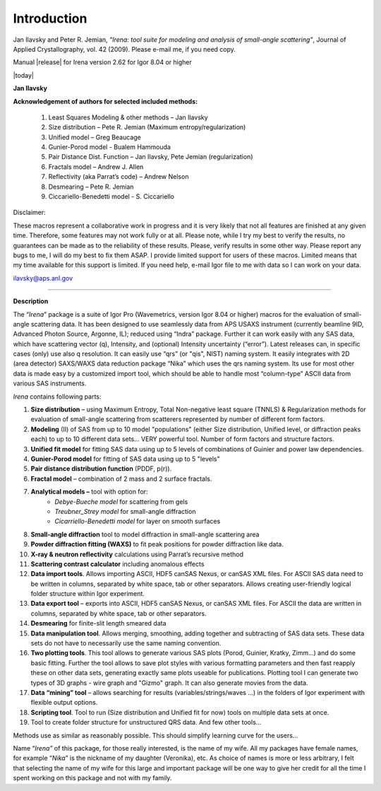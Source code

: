 .. _introduction:

.. index::
    Introduction Irena

Introduction
============

Jan Ilavsky and Peter R. Jemian, *“Irena: tool suite for modeling and analysis of small-angle scattering”*, Journal of Applied Crystallography, vol. 42 (2009). Please e-mail me, if you need copy.

Manual |release| for Irena version 2.62 for Igor 8.04 or higher

|today|

**Jan Ilavsky**

**Acknowledgement of authors for selected included methods:**

  #.  Least Squares Modeling & other methods – Jan Ilavsky
  #.  Size distribution – Pete R. Jemian (Maximum entropy/regularization)
  #.  Unified model – Greg Beaucage
  #.  Gunier-Porod model - Bualem Hammouda
  #.  Pair Distance Dist. Function – Jan Ilavsky, Pete Jemian (regularization)
  #.  Fractals model – Andrew J. Allen
  #.  Reflectivity (aka Parrat’s code) – Andrew Nelson
  #.  Desmearing – Pete R. Jemian
  #.  Ciccariello-Benedetti model - S. Ciccariello


Disclaimer:

These macros represent a collaborative work in progress and it is very likely that not all features are finished at any given time. Therefore, some features may not work fully or at all. Please note, while I try my best to verify the results, no guarantees can be made as to the reliability of these results. Please, verify results in some other way. Please report any bugs to me, I will do my best to fix them ASAP. I provide limited support for users of these macros. Limited means that my time available for this support is limited. If you need help, e-mail Igor file to me with data so I can work on your data.

ilavsky@aps.anl.gov


---------------------------------------------------------------------------

**Description**

The “\ *Irena*\ ” package is a suite of Igor Pro (Wavemetrics, version Igor 8.04 or higher) macros for the evaluation of small-angle scattering data. It has been designed to use seamlessly data from APS USAXS instrument (currently beamline 9ID, Advanced Photon Source, Argonne, IL); reduced using “Indra” package. Further it can work easily with any SAS data, which have scattering vector (q), Intensity, and (optional) Intensity uncertainty (“error”). Latest releases can, in specific cases (only) use also q resolution. It can easily use “qrs” (or "qis", NIST) naming system. It easily integrates with 2D (area detector) SAXS/WAXS data reduction package “Nika” which uses the qrs naming system. Its use for most other data is made easy by a customized import tool, which should be able to handle most “column-type” ASCII data from various SAS instruments.

*Irena* contains following parts:

#. **Size distribution** – using Maximum Entropy, Total Non-negative least square (TNNLS) & Regularization methods for evaluation of small-angle scattering from scatterers represented by number of different form factors.
#. **Modeling** (II) of SAS from up to 10 model "populations" (either Size distribution, Unified level, or diffraction peaks each) to up to 10 different data sets… VERY powerful tool. Number of form factors and structure factors.
#. **Unified fit model** for fitting SAS data using up to 5 levels of combinations of Guinier and power law dependencies.
#. **Gunier-Porod model** for fitting of SAS data using up to 5 "levels"
#. **Pair distance distribution function** (PDDF, p(r)).
#. **Fractal model** – combination of 2 mass and 2 surface fractals.
#. **Analytical models –** tool with option for:
    *  *Debye-Bueche model* for scattering from gels
    *  *Treubner\_Strey model* for small-angle diffraction
    *  *Cicarriello-Benedetti model* for layer on smooth surfaces
#.  **Small-angle diffraction** tool to model diffraction in small-angle scattering area
#.  **Powder diffraction fitting (WAXS)** to fit peak positions for powder diffraction like data.
#.  **X-ray & neutron reflectivity** calculations using Parrat’s recursive method
#.  **Scattering contrast calculator** including anomalous effects
#.  **Data import tools**. Allows importing ASCII, HDF5 canSAS Nexus, or canSAS XML files. For ASCII SAS data need to be written in columns, separated by white space, tab or other separators. Allows creating user-friendly logical folder structure within Igor experiment.
#.  **Data export tool** – exports into ASCII, HDF5 canSAS Nexus, or canSAS XML files. For ASCII the data are written in columns, separated by white space, tab or other separators.
#.  **Desmearing** for finite-slit length smeared data
#.  **Data manipulation tool**. Allows merging, smoothing, adding together and subtracting of SAS data sets. These data sets do not have to necessarily use the same naming convention.
#.  **Two plotting tools**. This tool allows to generate various SAS plots (Porod, Guinier, Kratky, Zimm…) and do some basic fitting. Further the tool allows to save plot styles with various formatting parameters and then fast reapply these on other data sets, generating exactly same plots useable for publications. Plotting tool I can generate two types of 3D graphs - wire graph and "Gizmo" graph. It can also generate movies from the data.
#.  **Data “mining” tool** – allows searching for results (variables/strings/waves …) in the folders of Igor experiment with flexible output options.
#.  **Scripting tool**. Tool to run (Size distribution and Unified fit for now) tools on multiple data sets at once.
#.  Tool to create folder structure for unstructured QRS data. And few other tools…

Methods use as similar as reasonably possible. This should simplify learning curve for the users…

Name “\ *Irena”* of this package, for those really interested, is the name of my wife. All my packages have female names, for example “\ *Nika*\ ” is the nickname of my daughter (Veronika), etc. As choice of names is more or less arbitrary, I felt that selecting the name of my wife for this large and important package will be one way to give her credit for all the time I spent working on this package and not with my family.
